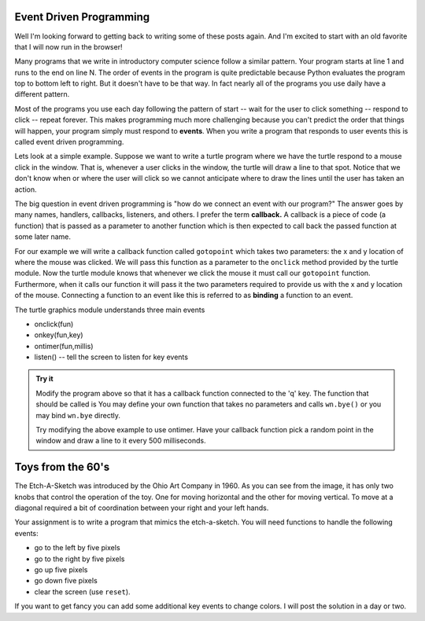 .. This document is Licensed Creative Commons:
   Attribution, Share Alike by Brad Miller, Luther College 2015

Event Driven Programming
========================

Well I'm looking forward to getting back to writing some of these posts again.  And I'm excited to start with an old favorite that I will now run in the browser!

Many programs that we write in introductory computer science follow a similar pattern.  Your program starts at line 1 and runs to the end on line N.  The order of events in the program is quite predictable because Python evaluates the program top to bottom left to right.  But it doesn't have to be that way.  In fact nearly all of the programs you use daily have a different pattern.

Most of the programs you use each day following the pattern of start -- wait for the user to click something -- respond to click -- repeat forever.  This makes programming much more challenging because you can't predict the order that things will happen, your program simply must respond to **events**.  When you write a program that responds to user events this is called event driven programming.

Lets look at a simple example.  Suppose we want to write a turtle program where we have the turtle respond to a mouse click in the window.  That is, whenever a user clicks in the window, the turtle will draw a line to that spot.  Notice that we don't know when or where the user will click so we cannot anticipate where to draw the lines until the user has taken an action.

The big question in event driven programming is "how do we connect an event with our program?"  The answer goes by many names, handlers, callbacks, listeners, and others.  I prefer the term **callback.**  A callback is a piece of code (a function) that is passed as a parameter to another function which is then expected to call back the passed function at some later name.

For our example we will write a callback function called ``gotopoint`` which takes two parameters: the x and y location of where the mouse was clicked.  We will pass this function as a parameter to the ``onclick`` method provided by the turtle module.  Now the turtle module knows that whenever we click the mouse it must call our ``gotopoint`` function.  Furthermore, when it calls our function it will pass it the two parameters required to provide us with the x and y location of the mouse.  Connecting a function to an event like this is referred to as **binding** a function to an event.

.. activecode:: callbackdemo

   import turtle

   # Create our turtle and screen objects
   t = turtle.Turtle()
   wn = turtle.Screen()
   wn.setup(300,300)

   # define the callback   
   def gotopoint(x, y):
       t.goto(x,y)
    
   # connect the callback with the click event and wait
   wn.onclick(gotopoint)
   wn.listen()
   turtle.mainloop()

The turtle graphics module understands three main events

* onclick(fun)
* onkey(fun,key)
* ontimer(fun,millis)
* listen()  --  tell the screen to listen for key events

.. admonition:: Try it

   Modify the program above so that it has a callback function connected to the 'q' key.  The function that should be called is You may define your own function that takes no parameters and calls ``wn.bye()`` or you may bind ``wn.bye`` directly.
   
   Try modifying the above example to use ontimer.  Have your callback function pick a random point in the window and draw a line to it every 500 milliseconds.

   

Toys from the 60's
==================

The Etch-A-Sketch was introduced by the Ohio Art Company in 1960.  As you can see from the image, it has only two knobs that control the operation of the toy.  One for moving horizontal and the other for moving vertical.  To move at a diagonal required a bit of coordination between your right and your left hands.


.. image:: ../_static/Classic-Etch-A-Sketch.jpg

Your assignment is to write a program that mimics the etch-a-sketch.  You will need functions to handle the following events:

* go to the left by five pixels
* go to the right by five pixels
* go up five pixels
* go down five pixels
* clear the screen (use ``reset``).

If you want to get fancy you can add some additional key events to change colors.  I will post the solution in a day or two.

.. index::  event driven, event loop